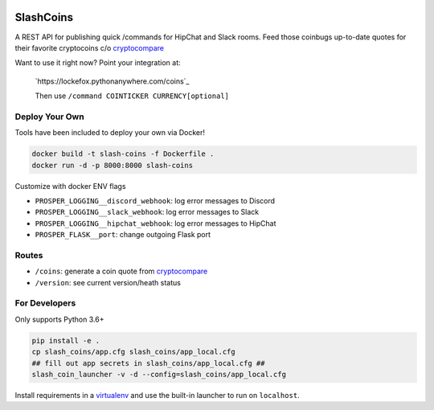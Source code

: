 |Show Logo|

==========
SlashCoins
==========

|Build Status| |Coverage Status| |Docs|

A REST API for publishing quick /commands for HipChat and Slack rooms.  Feed those coinbugs up-to-date quotes for their favorite cryptocoins c/o `cryptocompare`_

Want to use it right now?  Point your integration at:

    `https://lockefox.pythonanywhere.com/coins`_ 

    Then use ``/command COINTICKER CURRENCY[optional]``

Deploy Your Own
===============

Tools have been included to deploy your own via Docker!

.. code-block::
    
    docker build -t slash-coins -f Dockerfile .
    docker run -d -p 8000:8000 slash-coins

Customize with docker ENV flags

- ``PROSPER_LOGGING__discord_webhook``: log error messages to Discord
- ``PROSPER_LOGGING__slack_webhook``: log error messages to Slack
- ``PROSPER_LOGGING__hipchat_webhook``: log error messages to HipChat 
- ``PROSPER_FLASK__port``: change outgoing Flask port

Routes
======

- ``/coins``: generate a coin quote from `cryptocompare`_
- ``/version``: see current version/heath status 

For Developers
==============

Only supports Python 3.6+

.. code-block::
    
    pip install -e .
    cp slash_coins/app.cfg slash_coins/app_local.cfg
    ## fill out app secrets in slash_coins/app_local.cfg ##
    slash_coin_launcher -v -d --config=slash_coins/app_local.cfg

Install requirements in a `virtualenv`_ and use the built-in launcher to run on ``localhost``.


.. _cryptocompare: cryptocompare.com/api/#introduction
.. _virtualenv: http://docs.python-guide.org/en/latest/dev/virtualenvs/

.. |Show Logo| image:: http://dl.eveprosper.com/podcast/logo-colour-17_sm2.png
   :target: http://eveprosper.com
.. |Build Status| image:: https://travis-ci.org/lockefox/slash_coins.svg?branch=master
    :target: https://travis-ci.org/lockefox/slash_coins
.. |Coverage Status| image:: https://coveralls.io/repos/github/lockefox/slash_coins/badge.svg?branch=master
    :target: https://coveralls.io/github/lockefox/slash_coins?branch=master
.. |Docs| image:: https://readthedocs.org/projects/slash_coins/badge/?version=latest
    :target: http://slash_coins.readthedocs.io/en/latest/?badge=latest
    :alt: Documentation Status